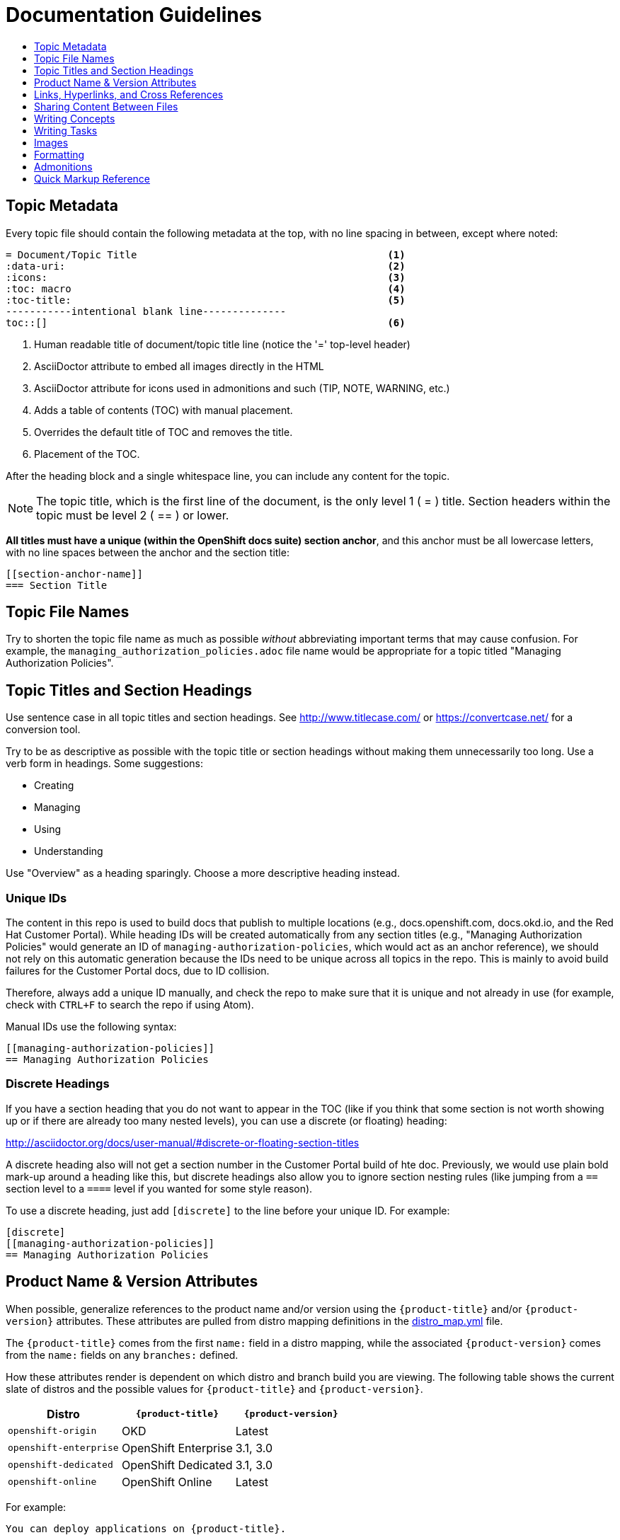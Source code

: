 [[contributing-to-docs-doc-guidelines]]
= Documentation Guidelines
:icons:
:toc: macro
:toc-title:
:toclevels: 1
:description: These are basic guidelines for creating technical documentation for OpenShift.

toc::[]

== Topic Metadata
Every topic file should contain the following metadata at the top, with no line spacing in between, except where noted:

----
= Document/Topic Title                                          <1>
:data-uri:                                                      <2>
:icons:                                                         <3>
:toc: macro                                                     <4>
:toc-title:                                                     <5>
-----------intentional blank line--------------
toc::[]                                                         <6>
----

<1> Human readable title of document/topic title line (notice the '=' top-level header)
<2> AsciiDoctor attribute to embed all images directly in the HTML
<3> AsciiDoctor attribute for icons used in admonitions and such (TIP, NOTE, WARNING, etc.)
<4> Adds a table of contents (TOC) with manual placement.
<5> Overrides the default title of TOC and removes the title.
<6> Placement of the TOC.

After the heading block and a single whitespace line, you can include any content for the topic.

[NOTE]
====
The topic title, which is the first line of the document, is the only level 1 ( = ) title. Section headers within the topic must be level 2 ( == ) or lower.
====

*All titles must have a unique (within the OpenShift docs suite) section anchor*, and this anchor must be all lowercase letters, with no line spaces between the anchor and the section title:

----
[[section-anchor-name]]
=== Section Title
----

== Topic File Names

Try to shorten the topic file name as much as possible _without_ abbreviating
important terms that may cause confusion. For example, the
`managing_authorization_policies.adoc` file name would be appropriate for a
topic titled "Managing Authorization Policies".

== Topic Titles and Section Headings

Use sentence case in all topic titles and section headings. See http://www.titlecase.com/ or
https://convertcase.net/ for a conversion tool.

Try to be as descriptive as possible with the topic title or section headings
without making them unnecessarily too long. Use a verb form in headings. Some
suggestions:

* Creating
* Managing
* Using
* Understanding

Use "Overview" as a heading sparingly. Choose a more descriptive heading
instead.

=== Unique IDs

The content in this repo is used to build docs that publish to multiple
locations (e.g., docs.openshift.com, docs.okd.io, and the Red Hat
Customer Portal). While heading IDs will be created automatically from any
section titles (e.g., "Managing Authorization Policies" would generate an ID of
`managing-authorization-policies`, which would act as an anchor reference), we
should not rely on this automatic generation because the IDs need to be unique
across all topics in the repo. This is mainly to avoid build failures for the
Customer Portal docs, due to ID collision.

Therefore, always add a unique ID manually, and check the repo to make sure that
it is unique and not already in use (for example, check with `CTRL+F` to search
the repo if using Atom).

Manual IDs use the following syntax:

----
[[managing-authorization-policies]]
== Managing Authorization Policies
----

=== Discrete Headings

If you have a section heading that you do not want to appear in the TOC (like if you think that some section is not worth showing up or if there are already too many nested levels), you can use a discrete (or floating) heading:

http://asciidoctor.org/docs/user-manual/#discrete-or-floating-section-titles

A discrete heading also will not get a section number in the Customer Portal
build of hte doc. Previously, we would use plain bold mark-up around a heading
like this, but discrete headings also allow you to ignore section nesting rules
(like jumping from a `==` section level to a `====` level if you wanted for some
style reason).

To use a discrete heading, just add `[discrete]` to the line before your unique
ID. For example:

----
[discrete]
[[managing-authorization-policies]]
== Managing Authorization Policies
----

== Product Name & Version Attributes

When possible, generalize references to the product name and/or version using
the `{product-title}` and/or `{product-version}` attributes. These attributes
are pulled from distro mapping definitions in the
https://github.com/openshift/openshift-docs/blob/master/_distro_map.yml[distro_map.yml]
file.

The `{product-title}` comes from the first `name:` field in a distro mapping,
while the associated `{product-version}` comes from the `name:` fields on any
`branches:` defined.

How these attributes render is dependent on which distro and branch build you
are viewing. The following table shows the current slate of distros and the
possible values for `{product-title}` and `{product-version}`.

[options="header"]
|===
|Distro |`{product-title}` |`{product-version}`

|`openshift-origin`
|OKD
|Latest

|`openshift-enterprise`
|OpenShift Enterprise
|3.1, 3.0

|`openshift-dedicated`
|OpenShift Dedicated
|3.1, 3.0

|`openshift-online`
|OpenShift Online
|Latest
|===

For example:

----
You can deploy applications on {product-title}.
----

This is a safe statement that could appear in probably any of the builds, so an
https://github.com/openshift/openshift-docs/blob/master/contributing_to_docs/contributing.adoc#conditional-text-between-products[ifdef/endif
statement] is not necessary. For example, if you were viewing a build for the
`openshift-enterprise` distro (for any of the distro-defined branches), this
would render as:

"You can deploy applications on OpenShift Enterprise."

And for the `openshift-origin` distro:

"You can deploy applications on OKD."

Considering that we use distinct branches to keep content for product versions
separated, global use of `{product-version}` across all branches is probably
less useful, but it is available if you come across a need for it. Just consider
how it will render across any branches that the content appears in.

Do not use markup in headings.

*Do not use internal company server names in command or example output*. See suggested host name examples https://docs.openshift.com/container-platform/latest/install_config/install/planning.html#single-master-multi-etcd-multi-node[here].

== Links, Hyperlinks, and Cross References
Links can be used to cross-reference internal topics, or send customers to external information resources for further reading.

In OpenShift docs:

* all links to internal topics are created using `xref` and **must have an anchor ID**.
* all links to external websites are created using `link`.

[IMPORTANT]
====
Do not split link paths across lines when wrapping text. This will cause issues with the doc builds.
====

=== Example URLs
To provide an example URL path that you do not want to render as a hyperlink, use this format:

....
`\https://www.example.com`
....

=== Internal Cross-References
Whenever possible the link to another topic should be part of the actual sentence. Avoid creating links as a separate sentence that begins with "See [this topic] for more information on x".

[NOTE]
====
Use the relative file path (from the file you are editing, to the file you are linking to), even if you are linking to the same directory that you are writing in. This makes search and replace operations to fix broken links much easier.

For example, if you are writing in *_architecture/core_concepts/deployments.adoc_* and you want to link to *_architecture/core_concepts/routes.adoc_* then you would need to include the path back to the first level of the topic directory:

----
xref:../../architecture/networking/routes.adoc#architecture-core-concepts-routes
----
====

.Markup example of cross-referencing to internal topics
----
Rollbacks revert part of an application back to a previous deployment. Rollbacks can be performed using the REST API or
the xref:../cli_reference/get_started_cli.adoc#installing-the-cli[OpenShift CLI].

Before you can create a domain, you must first xref:../dev_guide/application_lifecycle/new_app.adoc#dev-guide-new-app[create an application].
----

.Rendered output of cross-referencing to internal topics:
====
Rollbacks revert part of an application back to a previous deployment. Rollbacks can be performed using the REST API or the xref:../cli_reference/get_started_cli.adoc#installing-the-cli[OpenShift CLI].

Before you can create a domain, you must first xref:../dev_guide/application_lifecycle/new_app.adoc#dev-guide-new-app[create an application].
====

=== Links to External Websites

If you want to link to a different website, use:

----
link:http://othersite.com/otherpath[friendly reference text]
----

IMPORTANT: You must use `link:` before the start of the URL.

TIP: If you want to build a link from a URL _without_ changing the text from the actual URL, just print the URL without adding a `[friendly text]` block at the end; it will automatically be rendered as a link.

=== Links to Internal Topics
There probably are three scenarios for linking to other content:

1. Link to another topic file that exists in the same topic group, or directory.
2. Link to another topic file that exists in a separate topic group, or directory.

The following examples use the example directory structure shown here:
....
/
/foo
/foo/bar.adoc
/baz
/baz/zig.adoc
/baz/zag.adoc
....

*Link to topic in same topic group directory*

----
xref:<filename>#anchor-id[friendly title]
----

You must use the `.adoc` file extension. The document processor will correctly link this to the resulting HTML file.

For example, using the above syntax, if you are working on `zig.adoc` and want to link to `zag.adoc`, do it this way:

----
xref:../zag.adoc#baz-zag[comment]
----

where `baz-zag` is the anchor ID at the top of the file `zag.adoc`.

*Link to topic in different topic group directory*

----
xref:../dir/<filename>.adoc[friendly title]
----

For example, if you are working on `bar.adoc` and you want to link to `zig.adoc`, do it this way:

----
xref:../baz/zig.adoc#baz-zig[see the ZIG manual for more]
----

[NOTE]
====
You must use the .adoc extension in order for the link to work correctly and you must specify an anchor ID.
====

*Link to a subtopic within a topic file*

To link to a subtopic within a topic file, use the following syntax:

----
xref:../baz/zig/#subtopic
----

*Link to a subtopic within the same topic file*

To link to a subtopic within the same topic file, use the following syntax:

----
xref:subtopic
----

Note: There is no `#` used when linking to a subtopic within the same topic.

== Sharing Content Between Files

If you want to share content from one topic so that it appears in another topic,
you can use the `include` directive. See the Asciidoctor documentation for
details:

http://asciidoctor.org/docs/user-manual/#include-partial

If you find that you need to include content from one topic multiple times into
another topic, see the following usage:

http://asciidoctor.org/docs/user-manual/#include-multiple

== Writing Concepts
A _concept_ is a topic (full .adoc file) or section (individual heading within a
topic) that supports the things that users want to do and should not include
task information like commands or numbered steps. Consider topic/section titles
with a verb like "Understanding <concept>" if it is solely concept-based.

== Writing Tasks
A _task_ is a topic (full .adoc file) or section (individual heading within a
topic) that supports the things that users want to do and includes procedural
information like commands and numbered steps. Write tasks in the following
format.

*Task Title*: Use a verb in the task title (for example, Create or Creating).

Include a paragraph explaining why the user must perform this task. This should be 1-2 sentences maximum.

If applicable, include any gotchas (things that could trip up the user or cause the task to fail).


*Before You Begin*

* A bulleted list of pre-requisites that MUST be performed before the user can complete this task. Skip if there isn't any related information.

*Procedure*

. Step 1 - One command per step.

. Step 2 - One command per step.

. Step N

*After You Finish*

You can explain any other tasks that MUST be completed after this task. You can skip this if there are none.

*Related Information*

* A bulleted list of links to related information about this task. Skip if there isn't any related information.

== Images
If you want to link to an image:

1. Put it in `<topic_dir>/images`
2. In the topic document, use this format to link to an image:

----
image::<name_of_image>[image]
----

You only need to specify `<name_of_image>`. The build mechanism automatically specifies the file path.

=== AsciiDoctor Diagram Extension
AsciiDoctor provides a set of http://asciidoctor.org/docs/asciidoctor-diagram/[extensions to embed diagrams] written using http://plantuml.sourceforge.net/[PlantUML], http://www.graphviz.org/[Graphviz], http://ditaa.sourceforge.net/[ditaa], or https://github.com/christiangoltz/shaape[Shaape] syntax inside your AsciiDoc documents. The diagram extension generates an SVG, PNG, or TXT file from the source text. The image file that's generated then gets inserted into the rendered document.

[IMPORTANT]
====
The AsciiDoctor diagram extension serves a starting point for creating images in OpenShift documentation. In most cases these images will be professionally enhanced to meet our internal standards and guidelines.
====

See the http://asciidoctor.org/docs/asciidoctor-diagram/[AsciiDoctor diagram extension] documentation for instructions on how to install and use it.


We will mostly use the `ditaa` block in OpenShift documentation. The `png` file from the `ditaa` block is generated in the same directory as the source file with a checksum as the filename. However, you can specify the path of the generated `png` file with the second attribute in the `ditaa` block.

For example, in our case we would want our images in the *topic_dir/_images_* folder of the main topic directory:

----
....
[ditaa, "images/name_of_image"]
....
----

== Formatting

For all of the system blocks including table delimiters, use four characters. For example:

....
|=== for tables
---- for code blocks
....


=== Code Blocks
Code blocks are used to show examples of command screen outputs, or
configuration files. When using command blocks, always use the actual values for
any items that a user would normally replace. Code blocks should represent
exactly what a customer would see on their screen. If you need to expand or
provide information on what some of the contents of a screen output or
configuration file represent, then use callouts to provide that information.

Follow these general guidelines when using code blocks:

* Do NOT use any markup in code blocks; code blocks generally do not accept any markup.

* For all code blocks, you must include an empty line above a code block.
+
Acceptable:
+
....
Lorem ipsum

----
$ lorem.sh
----
....
+
Not acceptable:
+
....
Lorem ipsum
----
$ lorem.sh
----
....
+
Without the line spaces, the content is likely to be not parsed correctly.

* It is recommended to include source tags for the programming language used in the code block to enable syntax highlighting. For example, use the source tags
 `[source, bash]`, `[source, yaml]`, `[source, javascript]`.
+
....
Lorem ipsum

[source, bash]
----
$ lorem.sh
----
....

* Try to use callouts to provide information on what the output represents when required.
+
Use this format when embedding callouts into the code block:
+
[subs=-callouts]
....
[source, bash]
----
code example 1 <1>
code example 2 <2>
----
<1> A note about the first example value.
<2> A note about the second example value.
....

* For long lines of code that you want to break up among multiple lines, use a
backslash to show the line break. For example:
+
[source, bash]
----
$ oc get endpoints --all-namespaces --template \
    '{{ range .items }}{{ .metadata.namespace }}:{{ .metadata.name }} \
    {{ range .subsets }}{{ range .addresses }}{{ .ip }} \
    {{ end }}{{ end }}{{ "\n" }}{{ end }}' | awk '/ 172\.30\./ { print $1 }'
----

* If the user must run a command as root, use a number sign, `#`, at the start of the command instead of a dollar sign, `$`. For example:
+
[source, bash]
----
# sudo ./openshift start
----

=== Inline Code or Commands
Do NOT show full commands or command syntax inline within a sentence. The next section covers how to show commands and command syntax.

Only use case for inline commands would be general commands and operations, without replaceables and command options. In this case an inline command is marked up using the back ticks:

....
Use the `GET` operation to do x.
....

This renders as:

Use the `GET` operation to do x.

=== Command Syntax and Examples
The main distinction between showing command syntax and example is that a command syntax should just show customers how to use the command without real values. An example on the other hand should show the command with actual values with an example output of that command, where applicable.

==== Command Syntax
To markup command syntax, use the code block and wrap the replaceables in <> with the required command parameters, as shown in the following example. Do NOT use commands or command syntax inline with sentences.

....
The following command returns a list of objects for the specified object type:

[source, bash]
----
$ oc get <object_type> <object_id>
----
....

This would render as follows:

The following command returns a list of objects for the specified object type:

[source, bash]
----
$ oc get <object_type> <object_id>
----

==== Examples
As mentioned an example of a command should use actual values and also show an output of the command, as shown in the following example. In some a heading may not be required.


....
In the following example the `oc get` operation returns a complete list of services that are currently defined.

.Example Title

[source, bash]
----
$ oc get se
NAME                LABELS                                    SELECTOR            IP                  PORT
kubernetes          component=apiserver,provider=kubernetes   <none>              172.30.17.96        443
kubernetes-ro       component=apiserver,provider=kubernetes   <none>              172.30.17.77        80
docker-registry     <none>                                    name=registrypod    172.30.17.158       5001
----
....

This would render as shown:

In the following example the `oc get` operation returns a complete list of services that are currently defined.

.Example Title

[source, bash]
----
$ oc get se
NAME                LABELS                                    SELECTOR            IP                  PORT
kubernetes          component=apiserver,provider=kubernetes   <none>              172.30.17.96        443
kubernetes-ro       component=apiserver,provider=kubernetes   <none>              172.30.17.77        80
docker-registry     <none>                                    name=registrypod    172.30.17.158       5001
----

=== Lists
Lists are created as shown in this example:

....
. Item 1 (2 spaces between the period and the first character)

. Item 2

. Item 3
....

This will render as such:

. Item 1

. Item 2

. Item 3

If you need to add any text, admonitions, or code blocks you need to add the continuous +, as shown in the example:

....
. Item 1
+
----
some code block
----

. Item 2

. Item 3
....

This renders as shown:

. Item 1
+
----
some code block
----

. Item 2

. Item 3

=== Invalid formatting

The following are examples of invalid formatting and some resolutions.

*Problem*
The following is invalid formatting. It is intended to mark up a literal value, `openshift-*`, in bold highlighting.
Because of the two asterisks, AsciiDoctor does not know which asterisk is the closing tag.

Travis reports _Opening and ending tag mismatch:_.

----
 *`openshift-*`*
----

*Solution*
Use an escape character for the second asterisk or use double asterisks:

++++
**`openshift-*`**
++++

==== Quick Reference
.User accounts and info
[option="header"]
|===
|Markup in command syntax |Description |Substitute value in Example block

|<username>
|Name of user account
|user@example.com

|<password>
|User password
|password
|===

.Projects and applications
[option="header"]
|===
|Markup in command syntax |Description |Substitute value in Example block

|<project>
|Name of project
|myproject

|<app>
|Name of an application
|myapp
|===

== Admonitions
Admonitions such as notes and warnings are formatted as shown:

....
[ADMONITION]
====
Text for admonition
====
....

== Quick Markup Reference

|===
|Convention |Markup |Example rendered output

|Code blocks
a|....
Use the following syntax for the `oc` command:

----
$ oc <action> <object_type> <object_name_or_id>
----
....

a|Use the following syntax for the `oc` command:

----
$ oc <action> <object_type> <object_name_or_id>
----

|Inline commands, operations, literal values, variables, parameters, settings,
flags, environment variables, and user input.

In general (when inline within sentences), something that either operates or
acts on something else, or when referencing some item from a file or code block /
example.
a|$$`oc get`$$

$$`GET`$$

$$Set the `upgrade` variable to `true`.$$

$$Answer by typing `Yes` or `No` when prompted.$$

$$Use the `--amend` flag.$$

a|Use the `oc get` command to get a list of services that are currently defined.

The `GET` operation can be used to do something.

Set the `upgrade` variable to `true`.

Answer by typing `Yes` or `No` when prompted.

Use the `--amend` flag.

|System or software variable to be replaced by the user
a|$$`<project>`$$

$$`<deployment>`$$

a|
Use the following command to roll back a deployment, specifying the deployment name:

`oc rollback <deployment>`

|System term/item, user names, unique or example names for individual API objects/resources (e.g., a pod named "mypod"), GUI menu items and buttons, daemon, service, or software package.

In general (when inline within sentences), something that can be operated or
acted upon, or unique or example names for system terms/items in general.

a|$$*system item*$$

$$*daemon*$$

$$*service*$$

$$*software package*$$

a|*cluster-admin* user

*atomic-openshift-master-api* service

*HTTPD*

*NetworkManager*

*RubyGems*

|Filenames or directory paths
a|$$*_filename_*$$

$$*_directory_*$$
a|Edit the *_kubeconfig_* file as required and save your changes.

The *_express.conf_* configuration file is located in the *_/usr/share_* directory.

|Emphasis for a term
|only emphasize $$_first_$$ time
|only emphasize _first_ time

|Footnotes
|A footnote is created with the footnote macro. If you plan to reference a footnote more than once, use the ID footnoteref macro. The customer portal does not support spaces in the footnoteref. For example, "dynamic PV" should be "dynamicPV".
|See link:http://asciidoctor.org/docs/user-manual/#user-footnotes[Footnotes] for the footnote and footnoteref syntax.
|===

